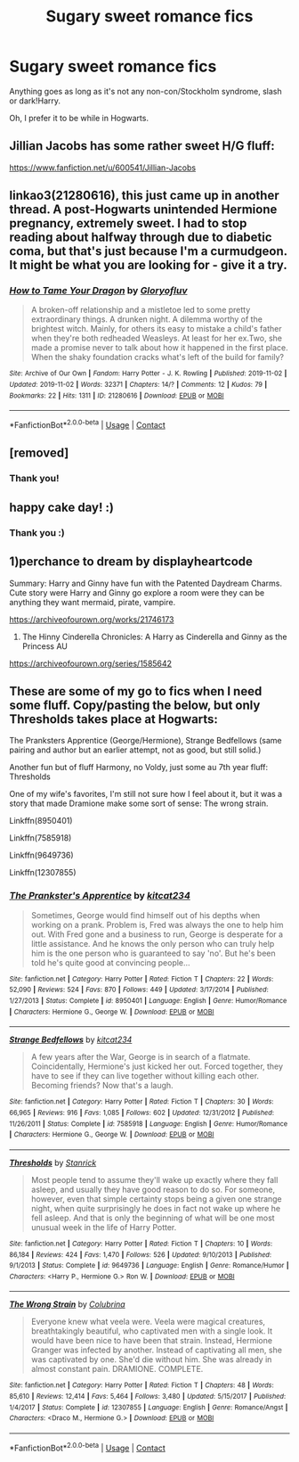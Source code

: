 #+TITLE: Sugary sweet romance fics

* Sugary sweet romance fics
:PROPERTIES:
:Author: MrMrRubic
:Score: 11
:DateUnix: 1602686926.0
:DateShort: 2020-Oct-14
:FlairText: Request
:END:
Anything goes as long as it's not any non-con/Stockholm syndrome, slash or dark!Harry.

Oh, I prefer it to be while in Hogwarts.


** Jillian Jacobs has some rather sweet H/G fluff:

[[https://www.fanfiction.net/u/600541/Jillian-Jacobs]]
:PROPERTIES:
:Author: Omeganian
:Score: 2
:DateUnix: 1602687592.0
:DateShort: 2020-Oct-14
:END:


** linkao3(21280616), this just came up in another thread. A post-Hogwarts unintended Hermione pregnancy, extremely sweet. I had to stop reading about halfway through due to diabetic coma, but that's just because I'm a curmudgeon. It might be what you are looking for - give it a try.
:PROPERTIES:
:Author: gwa_is_amazing
:Score: 2
:DateUnix: 1602871245.0
:DateShort: 2020-Oct-16
:END:

*** [[https://archiveofourown.org/works/21280616][*/How to Tame Your Dragon/*]] by [[https://www.archiveofourown.org/users/Gloryofluv/pseuds/Gloryofluv][/Gloryofluv/]]

#+begin_quote
  A broken-off relationship and a mistletoe led to some pretty extraordinary things. A drunken night. A dilemma worthy of the brightest witch. Mainly, for others its easy to mistake a child's father when they're both redheaded Weasleys. At least for her ex.Two, she made a promise never to talk about how it happened in the first place. When the shaky foundation cracks what's left of the build for family?
#+end_quote

^{/Site/:} ^{Archive} ^{of} ^{Our} ^{Own} ^{*|*} ^{/Fandom/:} ^{Harry} ^{Potter} ^{-} ^{J.} ^{K.} ^{Rowling} ^{*|*} ^{/Published/:} ^{2019-11-02} ^{*|*} ^{/Updated/:} ^{2019-11-02} ^{*|*} ^{/Words/:} ^{32371} ^{*|*} ^{/Chapters/:} ^{14/?} ^{*|*} ^{/Comments/:} ^{12} ^{*|*} ^{/Kudos/:} ^{79} ^{*|*} ^{/Bookmarks/:} ^{22} ^{*|*} ^{/Hits/:} ^{1311} ^{*|*} ^{/ID/:} ^{21280616} ^{*|*} ^{/Download/:} ^{[[https://archiveofourown.org/downloads/21280616/How%20to%20Tame%20Your%20Dragon.epub?updated_at=1572689714][EPUB]]} ^{or} ^{[[https://archiveofourown.org/downloads/21280616/How%20to%20Tame%20Your%20Dragon.mobi?updated_at=1572689714][MOBI]]}

--------------

*FanfictionBot*^{2.0.0-beta} | [[https://github.com/FanfictionBot/reddit-ffn-bot/wiki/Usage][Usage]] | [[https://www.reddit.com/message/compose?to=tusing][Contact]]
:PROPERTIES:
:Author: FanfictionBot
:Score: 1
:DateUnix: 1602871262.0
:DateShort: 2020-Oct-16
:END:


** [removed]
:PROPERTIES:
:Score: 1
:DateUnix: 1602688273.0
:DateShort: 2020-Oct-14
:END:

*** Thank you!
:PROPERTIES:
:Author: MrMrRubic
:Score: 3
:DateUnix: 1602688745.0
:DateShort: 2020-Oct-14
:END:


** happy cake day! :)
:PROPERTIES:
:Author: Sylvezar2
:Score: 1
:DateUnix: 1602744590.0
:DateShort: 2020-Oct-15
:END:

*** Thank you :)
:PROPERTIES:
:Author: MrMrRubic
:Score: 1
:DateUnix: 1602744605.0
:DateShort: 2020-Oct-15
:END:


** 1)perchance to dream by displayheartcode

Summary: Harry and Ginny have fun with the Patented Daydream Charms. Cute story were Harry and Ginny go explore a room were they can be anything they want mermaid, pirate, vampire.

[[https://archiveofourown.org/works/21746173]]

2) The Hinny Cinderella Chronicles: A Harry as Cinderella and Ginny as the Princess AU

[[https://archiveofourown.org/series/1585642]]
:PROPERTIES:
:Author: gertrude-robinson
:Score: 1
:DateUnix: 1602692364.0
:DateShort: 2020-Oct-14
:END:


** These are some of my go to fics when I need some fluff. Copy/pasting the below, but only Thresholds takes place at Hogwarts:

The Pranksters Apprentice (George/Hermione), Strange Bedfellows (same pairing and author but an earlier attempt, not as good, but still solid.)

Another fun but of fluff Harmony, no Voldy, just some au 7th year fluff: Thresholds

One of my wife's favorites, I'm still not sure how I feel about it, but it was a story that made Dramione make some sort of sense: The wrong strain.

Linkffn(8950401)

Linkffn(7585918)

Linkffn(9649736)

Linkffn(12307855)
:PROPERTIES:
:Author: Vulcan_Raven_Claw
:Score: 1
:DateUnix: 1602704953.0
:DateShort: 2020-Oct-14
:END:

*** [[https://www.fanfiction.net/s/8950401/1/][*/The Prankster's Apprentice/*]] by [[https://www.fanfiction.net/u/2666114/kitcat234][/kitcat234/]]

#+begin_quote
  Sometimes, George would find himself out of his depths when working on a prank. Problem is, Fred was always the one to help him out. With Fred gone and a business to run, George is desperate for a little assistance. And he knows the only person who can truly help him is the one person who is guaranteed to say 'no'. But he's been told he's quite good at convincing people...
#+end_quote

^{/Site/:} ^{fanfiction.net} ^{*|*} ^{/Category/:} ^{Harry} ^{Potter} ^{*|*} ^{/Rated/:} ^{Fiction} ^{T} ^{*|*} ^{/Chapters/:} ^{22} ^{*|*} ^{/Words/:} ^{52,090} ^{*|*} ^{/Reviews/:} ^{524} ^{*|*} ^{/Favs/:} ^{870} ^{*|*} ^{/Follows/:} ^{449} ^{*|*} ^{/Updated/:} ^{3/17/2014} ^{*|*} ^{/Published/:} ^{1/27/2013} ^{*|*} ^{/Status/:} ^{Complete} ^{*|*} ^{/id/:} ^{8950401} ^{*|*} ^{/Language/:} ^{English} ^{*|*} ^{/Genre/:} ^{Humor/Romance} ^{*|*} ^{/Characters/:} ^{Hermione} ^{G.,} ^{George} ^{W.} ^{*|*} ^{/Download/:} ^{[[http://www.ff2ebook.com/old/ffn-bot/index.php?id=8950401&source=ff&filetype=epub][EPUB]]} ^{or} ^{[[http://www.ff2ebook.com/old/ffn-bot/index.php?id=8950401&source=ff&filetype=mobi][MOBI]]}

--------------

[[https://www.fanfiction.net/s/7585918/1/][*/Strange Bedfellows/*]] by [[https://www.fanfiction.net/u/2666114/kitcat234][/kitcat234/]]

#+begin_quote
  A few years after the War, George is in search of a flatmate. Coincidentally, Hermione's just kicked her out. Forced together, they have to see if they can live together without killing each other. Becoming friends? Now that's a laugh.
#+end_quote

^{/Site/:} ^{fanfiction.net} ^{*|*} ^{/Category/:} ^{Harry} ^{Potter} ^{*|*} ^{/Rated/:} ^{Fiction} ^{T} ^{*|*} ^{/Chapters/:} ^{30} ^{*|*} ^{/Words/:} ^{66,965} ^{*|*} ^{/Reviews/:} ^{916} ^{*|*} ^{/Favs/:} ^{1,085} ^{*|*} ^{/Follows/:} ^{602} ^{*|*} ^{/Updated/:} ^{12/31/2012} ^{*|*} ^{/Published/:} ^{11/26/2011} ^{*|*} ^{/Status/:} ^{Complete} ^{*|*} ^{/id/:} ^{7585918} ^{*|*} ^{/Language/:} ^{English} ^{*|*} ^{/Genre/:} ^{Humor/Romance} ^{*|*} ^{/Characters/:} ^{Hermione} ^{G.,} ^{George} ^{W.} ^{*|*} ^{/Download/:} ^{[[http://www.ff2ebook.com/old/ffn-bot/index.php?id=7585918&source=ff&filetype=epub][EPUB]]} ^{or} ^{[[http://www.ff2ebook.com/old/ffn-bot/index.php?id=7585918&source=ff&filetype=mobi][MOBI]]}

--------------

[[https://www.fanfiction.net/s/9649736/1/][*/Thresholds/*]] by [[https://www.fanfiction.net/u/2918348/Stanrick][/Stanrick/]]

#+begin_quote
  Most people tend to assume they'll wake up exactly where they fall asleep, and usually they have good reason to do so. For someone, however, even that simple certainty stops being a given one strange night, when quite surprisingly he does in fact not wake up where he fell asleep. And that is only the beginning of what will be one most unusual week in the life of Harry Potter.
#+end_quote

^{/Site/:} ^{fanfiction.net} ^{*|*} ^{/Category/:} ^{Harry} ^{Potter} ^{*|*} ^{/Rated/:} ^{Fiction} ^{T} ^{*|*} ^{/Chapters/:} ^{10} ^{*|*} ^{/Words/:} ^{86,184} ^{*|*} ^{/Reviews/:} ^{424} ^{*|*} ^{/Favs/:} ^{1,470} ^{*|*} ^{/Follows/:} ^{526} ^{*|*} ^{/Updated/:} ^{9/10/2013} ^{*|*} ^{/Published/:} ^{9/1/2013} ^{*|*} ^{/Status/:} ^{Complete} ^{*|*} ^{/id/:} ^{9649736} ^{*|*} ^{/Language/:} ^{English} ^{*|*} ^{/Genre/:} ^{Romance/Humor} ^{*|*} ^{/Characters/:} ^{<Harry} ^{P.,} ^{Hermione} ^{G.>} ^{Ron} ^{W.} ^{*|*} ^{/Download/:} ^{[[http://www.ff2ebook.com/old/ffn-bot/index.php?id=9649736&source=ff&filetype=epub][EPUB]]} ^{or} ^{[[http://www.ff2ebook.com/old/ffn-bot/index.php?id=9649736&source=ff&filetype=mobi][MOBI]]}

--------------

[[https://www.fanfiction.net/s/12307855/1/][*/The Wrong Strain/*]] by [[https://www.fanfiction.net/u/4314892/Colubrina][/Colubrina/]]

#+begin_quote
  Everyone knew what veela were. Veela were magical creatures, breathtakingly beautiful, who captivated men with a single look. It would have been nice to have been that strain. Instead, Hermione Granger was infected by another. Instead of captivating all men, she was captivated by one. She'd die without him. She was already in almost constant pain. DRAMIONE. COMPLETE.
#+end_quote

^{/Site/:} ^{fanfiction.net} ^{*|*} ^{/Category/:} ^{Harry} ^{Potter} ^{*|*} ^{/Rated/:} ^{Fiction} ^{T} ^{*|*} ^{/Chapters/:} ^{48} ^{*|*} ^{/Words/:} ^{85,610} ^{*|*} ^{/Reviews/:} ^{12,414} ^{*|*} ^{/Favs/:} ^{5,464} ^{*|*} ^{/Follows/:} ^{3,480} ^{*|*} ^{/Updated/:} ^{5/15/2017} ^{*|*} ^{/Published/:} ^{1/4/2017} ^{*|*} ^{/Status/:} ^{Complete} ^{*|*} ^{/id/:} ^{12307855} ^{*|*} ^{/Language/:} ^{English} ^{*|*} ^{/Genre/:} ^{Romance/Angst} ^{*|*} ^{/Characters/:} ^{<Draco} ^{M.,} ^{Hermione} ^{G.>} ^{*|*} ^{/Download/:} ^{[[http://www.ff2ebook.com/old/ffn-bot/index.php?id=12307855&source=ff&filetype=epub][EPUB]]} ^{or} ^{[[http://www.ff2ebook.com/old/ffn-bot/index.php?id=12307855&source=ff&filetype=mobi][MOBI]]}

--------------

*FanfictionBot*^{2.0.0-beta} | [[https://github.com/FanfictionBot/reddit-ffn-bot/wiki/Usage][Usage]] | [[https://www.reddit.com/message/compose?to=tusing][Contact]]
:PROPERTIES:
:Author: FanfictionBot
:Score: 0
:DateUnix: 1602704983.0
:DateShort: 2020-Oct-14
:END:
